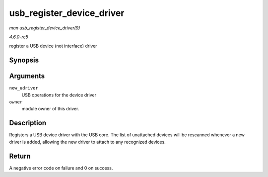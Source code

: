 .. -*- coding: utf-8; mode: rst -*-

.. _API-usb-register-device-driver:

==========================
usb_register_device_driver
==========================

*man usb_register_device_driver(9)*

*4.6.0-rc5*

register a USB device (not interface) driver


Synopsis
========

.. c:function:: int usb_register_device_driver( struct usb_device_driver * new_udriver, struct module * owner )

Arguments
=========

``new_udriver``
    USB operations for the device driver

``owner``
    module owner of this driver.


Description
===========

Registers a USB device driver with the USB core. The list of unattached
devices will be rescanned whenever a new driver is added, allowing the
new driver to attach to any recognized devices.


Return
======

A negative error code on failure and 0 on success.


.. ------------------------------------------------------------------------------
.. This file was automatically converted from DocBook-XML with the dbxml
.. library (https://github.com/return42/sphkerneldoc). The origin XML comes
.. from the linux kernel, refer to:
..
.. * https://github.com/torvalds/linux/tree/master/Documentation/DocBook
.. ------------------------------------------------------------------------------

